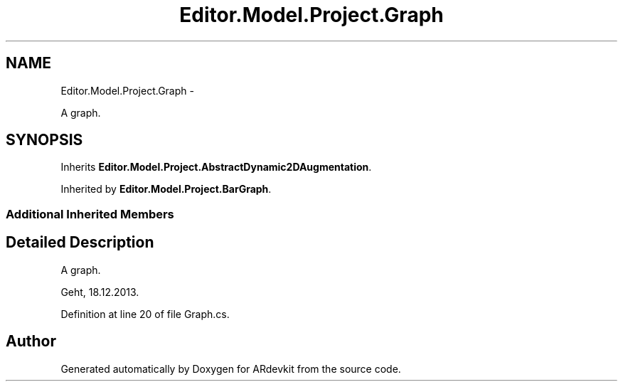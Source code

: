.TH "Editor.Model.Project.Graph" 3 "Wed Dec 18 2013" "Version 0.1" "ARdevkit" \" -*- nroff -*-
.ad l
.nh
.SH NAME
Editor.Model.Project.Graph \- 
.PP
A graph\&.  

.SH SYNOPSIS
.br
.PP
.PP
Inherits \fBEditor\&.Model\&.Project\&.AbstractDynamic2DAugmentation\fP\&.
.PP
Inherited by \fBEditor\&.Model\&.Project\&.BarGraph\fP\&.
.SS "Additional Inherited Members"
.SH "Detailed Description"
.PP 
A graph\&. 

Geht, 18\&.12\&.2013\&. 
.PP
Definition at line 20 of file Graph\&.cs\&.

.SH "Author"
.PP 
Generated automatically by Doxygen for ARdevkit from the source code\&.
